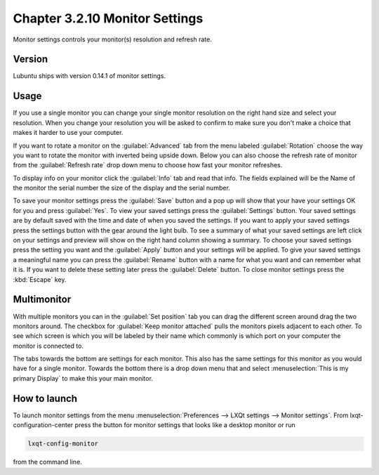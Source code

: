 Chapter 3.2.10 Monitor Settings
===============================

Monitor settings controls your monitor(s) resolution and refresh rate.


Version
-------
Lubuntu ships with version 0.14.1 of monitor settings.

Usage
------
If you use a single monitor you can change your single monitor resolution on the right hand size and select your resolution. When you change your resolution you will be asked to confirm to make sure you don't make a choice that makes it harder to use your computer. 

.. image:: monitor_settings.png

If you want to rotate a monitor on the :guilabel:`Advanced` tab from the  menu labeled :guilabel:`Rotation` choose the way you want to rotate the monitor with inverted being upside down. Below you can also choose the refresh rate of monitor from the :guilabel:`Refresh rate` drop down menu to choose how fast your monitor refreshes.  

.. image:: advnacedmontiortab.png

To display info on your monitor click the :guilabel:`Info` tab and read that info. The fields explained will be the Name of the monitor the serial number the size of the display and the serial number.

.. image:: monitor-info.png

To save your monitor settings press the :guilabel:`Save` button and a pop up will show that your have your settings OK for you and press :guilabel:`Yes`. To view your saved settings press the :guilabel:`Settings` button. Your saved settings are by default saved with the time and date of when you saved the settings. If you want to apply your saved settings press the settings button with the gear around the light bulb. To see a summary of what your saved settings are left click on your settings and preview will show on the right hand column showing a summary. To choose your saved settings press the setting you want and the :guilabel:`Apply` button and your settings will be applied. To give your saved settings a meaningful name you can press the :guilabel:`Rename` button with a name for what you want and can remember what it is. If you want to delete these setting later press the :guilabel:`Delete` button. To close monitor settings press the :kbd:`Escape` key.  


Multimonitor
------------
With multiple monitors you can in the :guilabel:`Set position` tab you can drag the different screen around drag the two monitors around. The checkbox for :guilabel:`Keep monitor attached` pulls the monitors pixels adjacent to each other. To see which screen is which you will be labeled by their name which commonly is which port on your computer the monitor is connected to.

.. image:: multimonitor_settings.png

 The :guilabel:`Fast Menu` tab has ways to quickly turn on or off different monitors. The :guilabel:`Fast options` selection :menuselection:`Extended view` sets you to set extended showing different things on different monitors. Selecting a :menuselection:`Unified view` on the :guilabel:`Fast Options` shows the same thing on both screens. :guilabel:`Only first` shows up the first screen while  :menuselection:`Only second` shows only the second. 

.. image:: multimonitor-fast.png

The tabs towards the bottom are settings for each monitor.  This also has the same settings for this monitor as you would have for a single monitor. Towards the bottom there is a drop down menu that and select :menuselection:`This is my primary Display` to make this your main monitor.

How to launch
-------------

To launch monitor settings from the menu :menuselection:`Preferences --> LXQt settings --> Monitor settings`. From lxqt-configuration-center press the button for monitor settings that looks like a desktop monitor or run

.. code::

  lxqt-config-monitor 
  
from the command line. 
